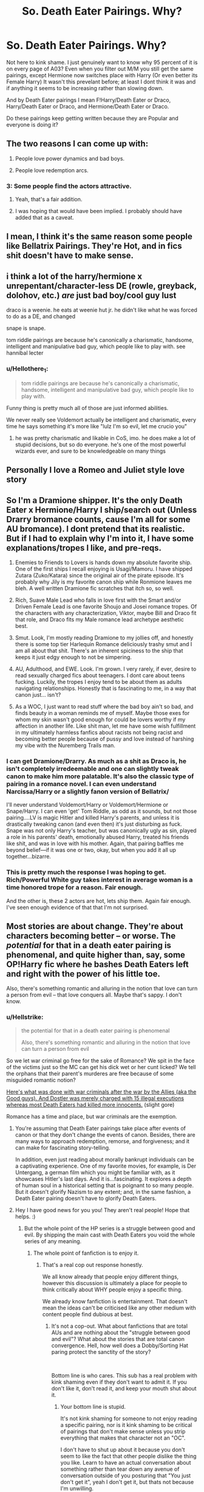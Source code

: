 #+TITLE: So. Death Eater Pairings. Why?

* So. Death Eater Pairings. Why?
:PROPERTIES:
:Author: HalpMe100
:Score: 18
:DateUnix: 1543748785.0
:DateShort: 2018-Dec-02
:END:
Not here to kink shame. I just genuinely want to know why 95 percent of it is on every page of A03? Even when you filter out M/M you still get the same pairings, except Hermione now switches place with Harry (Or even better its Female Harry) It wasn't this prevelant before; at least I dont think it was and if anything it seems to be increasing rather than slowing down.

And by Death Eater pairings I mean F!Harry/Death Eater or Draco, Harry/Death Eater or Draco, and Hermione/Death Eater or Draco.

Do these pairings keep getting written because they are Popular and everyone is doing it?


** The two reasons I can come up with:

1) People love power dynamics and bad boys.

2) People love redemption arcs.
:PROPERTIES:
:Author: ravenclaw-sass
:Score: 48
:DateUnix: 1543749388.0
:DateShort: 2018-Dec-02
:END:

*** 3: Some people find the actors attractive.
:PROPERTIES:
:Author: Hellstrike
:Score: 70
:DateUnix: 1543751855.0
:DateShort: 2018-Dec-02
:END:

**** Yeah, that's a fair addition.
:PROPERTIES:
:Author: ravenclaw-sass
:Score: 9
:DateUnix: 1543753374.0
:DateShort: 2018-Dec-02
:END:


**** I was hoping that would have been implied. I probably should have added that as a caveat.
:PROPERTIES:
:Author: HalpMe100
:Score: 3
:DateUnix: 1543765173.0
:DateShort: 2018-Dec-02
:END:


** I mean, I think it's the same reason some people like Bellatrix Pairings. They're Hot, and in fics shit doesn't have to make sense.
:PROPERTIES:
:Author: viper5delta
:Score: 15
:DateUnix: 1543766974.0
:DateShort: 2018-Dec-02
:END:


** i think a lot of the harry/hermione x unrepentant/character-less DE (rowle, greyback, dolohov, etc.) /are/ just bad boy/cool guy lust

draco is a weenie. he eats at weenie hut jr. he didn't like what he was forced to do as a DE, and changed

snape is snape.

tom riddle pairings are because he's canonically a charismatic, handsome, intelligent and manipulative bad guy, which people like to play with. see hannibal lecter
:PROPERTIES:
:Author: tomgoes
:Score: 28
:DateUnix: 1543769028.0
:DateShort: 2018-Dec-02
:END:

*** u/Hellothere_1:
#+begin_quote
  tom riddle pairings are because he's canonically a charismatic, handsome, intelligent and manipulative bad guy, which people like to play with.
#+end_quote

Funny thing is pretty much all of those are just informed abilities.

We never really see Voldemort actually be intelligent and charismatic, every time he says something it's more like "lulz I'm so evil, let me crucio you"
:PROPERTIES:
:Author: Hellothere_1
:Score: 7
:DateUnix: 1543794734.0
:DateShort: 2018-Dec-03
:END:

**** he was pretty charismatic and likable in CoS, imo. he does make a lot of stupid decisions, but so do everyone. he's one of the most powerful wizards ever, and sure to be knowledgeable on many things
:PROPERTIES:
:Author: tomgoes
:Score: 13
:DateUnix: 1543794899.0
:DateShort: 2018-Dec-03
:END:


** Personally I love a Romeo and Juliet style love story
:PROPERTIES:
:Author: ZePwnzerRJ
:Score: 6
:DateUnix: 1543775814.0
:DateShort: 2018-Dec-02
:END:


** So I'm a Dramione shipper. It's the only Death Eater x Hermione/Harry I ship/search out (Unless Drarry bromance counts, cause I'm all for some AU bromance). I dont pretend that its realistic. But if I had to explain why I'm into it, I have some explanations/tropes I like, and pre-reqs.

1. Enemies to Friends to Lovers is hands down my absolute favorite ship. One of the first ships I recall enjoying is Usagi/Mamoru. I have shipped Zutara (Zuko/Katara) since the original air of the pirate episode. It's probably why Jily is my favorite canon ship while Ronmione leaves me bleh. A well written Dramione fic scratches that itch so, so well.

2. Rich, Suave Male Lead who falls in love first with the Smart and/or Driven Female Lead is one favorite Shoujo and Josei romance tropes. Of the characters with any characterization, Viktor, maybe Bill and Draco fit that role, and Draco fits my Male romance lead archetype aesthetic best.

3. Smut. Look, I'm mostly reading Dramione to my jollies off, and honestly there is some top tier Harlequin Romance deliciously trashy smut and I am all about that shit. There's an inherent spiciness to the ship that keeps it just edgy enough to not be simpering.

4. AU, Adulthood, and EWE. Look. I'm grown. I very rarely, if ever, desire to read sexually charged fics about teenagers. I dont care about teens fucking. Luckily, the tropes I enjoy tend to be about them as adults navigating relationships. Honestly that is fascinating to me, in a way that canon just... isn't?

5. As a WOC, I just want to read stuff where the bad boy ain't so bad, and finds beauty in a woman reminds me of myself. Maybe those exes for whom my skin wasn't good enough for could be lovers worthy if my affection in another life. Like shit man, let me have some wish fulfillment in my ultimately harmless fanfics about racists not being racist and becoming better people because of pussy and love instead of harshing my vibe with the Nuremberg Trails man.
:PROPERTIES:
:Author: LadeyAceGuns
:Score: 7
:DateUnix: 1543795720.0
:DateShort: 2018-Dec-03
:END:

*** I can get Dramione/Drarry. As much as a shit as Draco is, he isn't completely irredeemable and one can slightly tweak canon to make him more palatable. It's also the classic type of pairing in a romance novel. I can even understand Narcissa/Harry or a slightly fanon version of Bellatrix/

I'll never understand Voldemort/Harry or Voldemort/Hermione or Snape/Harry. I can even 'get' Tom Riddle, as odd as it sounds, but not those pairing....LV is magic Hitler and killed Harry's parents, and unless it is drastically tweaking canon (and even then) it's just disturbing as fuck. Snape was not only Harry's teacher, but was canonically ugly as sin, played a role in his parents' death, emotionally abused Harry, treated his friends like shit, and was in love with his mother. Again, that pairing baffles me beyond belief---if it was one or two, okay, but when you add it all up together...bizarre.
:PROPERTIES:
:Author: Altair_L
:Score: 4
:DateUnix: 1543850684.0
:DateShort: 2018-Dec-03
:END:


*** This is pretty much the response I was hoping to get. Rich/Powerful White guy takes interest in average woman is a time honored trope for a reason. Fair enough.

And the other is, these 2 actors are hot, lets ship them. Again fair enough. I've seen enough evidence of that that I'm not surprised.
:PROPERTIES:
:Author: HalpMe100
:Score: 1
:DateUnix: 1543819970.0
:DateShort: 2018-Dec-03
:END:


** Most stories are about change. They're about characters becoming better -- or worse. The /potential/ for that in a death eater pairing is phenomenal, and quite higher than, say, some OP!Harry fic where he bashes Death Eaters left and right with the power of his little toe.

Also, there's something romantic and alluring in the notion that love can turn a person from evil -- that love conquers all. Maybe that's sappy. I don't know.
:PROPERTIES:
:Author: Boris_The_Unbeliever
:Score: 22
:DateUnix: 1543753477.0
:DateShort: 2018-Dec-02
:END:

*** u/Hellstrike:
#+begin_quote
  the potential for that in a death eater pairing is phenomenal

  Also, there's something romantic and alluring in the notion that love can turn a person from evil
#+end_quote

So we let war criminal go free for the sake of Romance? We spit in the face of the victims just so the MC can get his dick wet or her cunt licked? We tell the orphans that their parent's murderes are free because of some misguided romantic notion?

[[https://youtu.be/FMQCpUlqCiE?t=424][Here's what was done with war criminals after the war by the Allies (aka the Good guys). And Dostler was merely charged with 15 illegal executions whereas most Death Eaters had killed more innocents.]] (slight gore)

Romance has a time and place, but war criminals are the exemption.
:PROPERTIES:
:Author: Hellstrike
:Score: 0
:DateUnix: 1543760825.0
:DateShort: 2018-Dec-02
:END:

**** You're assuming that Death Eater pairings take place after events of canon or that they don't change the events of canon. Besides, there are many ways to approach redemption, remorse, and forgiveness; and it can make for fascinating story-telling.

In addition, even just reading about morally bankrupt individuals can be a captivating experience. One of my favorite movies, for example, is Der Untergang, a german film which you might be familiar with, as it showcases Hitler's last days. And it is...fascinating. It explores a depth of human soul in a historical setting that is poignant to so many people. But it doesn't glorify Nazism to any extent; and, in the same fashion, a Death Eater pairing doesn't have to glorify Death Eaters.
:PROPERTIES:
:Author: Boris_The_Unbeliever
:Score: 13
:DateUnix: 1543762542.0
:DateShort: 2018-Dec-02
:END:


**** Hey I have good news for you you! They aren't real people! Hope that helps. :)
:PROPERTIES:
:Author: Squishysib
:Score: 17
:DateUnix: 1543769956.0
:DateShort: 2018-Dec-02
:END:

***** But the whole point of the HP series is a struggle between good and evil. By shipping the main cast with Death Eaters you void the whole series of any meaning.
:PROPERTIES:
:Author: Hellstrike
:Score: -1
:DateUnix: 1543778466.0
:DateShort: 2018-Dec-02
:END:

****** The whole point of fanfiction is to enjoy it.
:PROPERTIES:
:Author: Squishysib
:Score: 9
:DateUnix: 1543780537.0
:DateShort: 2018-Dec-02
:END:

******* That's a real cop out response honestly.

We all know already that people enjoy different things, however this discussion is ultimately a place for people to think critically about WHY people enjoy a specific thing.

We already know fanfiction is entertainment. That doesn't mean the ideas can't be criticised like any other medium with content people find dubious at best.
:PROPERTIES:
:Score: 0
:DateUnix: 1543787694.0
:DateShort: 2018-Dec-03
:END:

******** It's not a cop-out. What about fanfictions that are total AUs and are nothing about the "struggle between good and evil"? What about the stories that are total canon convergence. Hell, how well does a Dobby/Sorting Hat paring protect the sanctity of the story?

​

Bottom line is who cares. This sub has a real problem with kink shaming even if they don't want to admit it. If you don't like it, don't read it, and keep your mouth shut about it.
:PROPERTIES:
:Author: Squishysib
:Score: 11
:DateUnix: 1543787873.0
:DateShort: 2018-Dec-03
:END:

********* Your bottom line is stupid.

It's not kink shaming for someone to not enjoy reading a specific pairing, nor is it kink shaming to be critical of pairings that don't make sense unless you strip everything that makes that character not an "OC".

I don't have to shut up about it because you don't seem to like the fact that other people dislike the thing you like. Learn to have an actual conversation about something rather than tear down any avenue of conversation outside of you posturing that "You just don't get it", yeah I don't get it, but thats not because I'm unwilling.

It's because anyone tries to have a conversation and learn other peoples thoughts on the criticism of these kinds of stories the answer is always the same thing as yours: "keep your mouth shut about it". Fuck off with that kind of shit.
:PROPERTIES:
:Score: -2
:DateUnix: 1543788557.0
:DateShort: 2018-Dec-03
:END:

********** Lol the kink shaming was more in reference to this sub as a whole, not you in particular.

I don't care one bit if you dislike, don't understand, or outright hate that I ship someone like Hermione and Tom or Hermione and Snape. My POINT is, let people enjoy what they enjoy. It doesn't or shouldn't matter to you. I don't understand other pairings, but I keep my mouth shut on them because they don't effect me and I don't care.
:PROPERTIES:
:Author: Squishysib
:Score: 6
:DateUnix: 1543788810.0
:DateShort: 2018-Dec-03
:END:

*********** I agree that we should let people enjoy what they enjoy, but the conversation is supposed to be about the reasoning about people's enjoyment of something. That's the whole reason for this thread existing.

I would agree with you about not caring about the subject, but we're literally in a thread discussing the very thing you don't want to discuss. Essentially, other people are here to discuss this, if you just don't want to participate in the conversation, fine, but still don't go around telling other people to stop talking about the thing we're supposed to be talking about.
:PROPERTIES:
:Score: 1
:DateUnix: 1543789795.0
:DateShort: 2018-Dec-03
:END:


*********** I care
:PROPERTIES:
:Author: icarebot
:Score: -2
:DateUnix: 1543788821.0
:DateShort: 2018-Dec-03
:END:


**** I feel that that was unnecessarily crude. And while I certainly get your point, the fact is that it's fictional and people DO love a good redemption arc, and the notion that people can change and lover conquers all. Is it realistic? Absolutely not. But we're reading fiction that stems from fiction about a boy wizard, so...

Some people like logical realistic fics, some like sort of ridiculous ones that logically make no sense but feel good. Nothin' wrong with that.
:PROPERTIES:
:Author: ChewsOnBees
:Score: 5
:DateUnix: 1543774302.0
:DateShort: 2018-Dec-02
:END:

***** If you want a redemption arc choose someone who actually deserves one, like Ron (that way his faults actually have consequences beyond "he gets the cold shoulder for a few days"), or Lupin who broke his marriage vows three months in. That are things you can be redeemed of, being part of a fascist movement trying to exterminate a people is not.

#+begin_quote
  but feel good
#+end_quote

It feels good to ignore war crimes in order to write a completely OOC romance?
:PROPERTIES:
:Author: Hellstrike
:Score: -3
:DateUnix: 1543778304.0
:DateShort: 2018-Dec-02
:END:

****** Dude. It's fanfiction. Chill the fuck out. It's really not hard to just /not/ read something you personally don't find enjoyable. Other people have different interests. And to be frank, most death eater pairings are /extremely/ OOC because they changed the personality of their characters to fit whatever prompt they wanted to write about anyway. Most of these stories don't ignore war crimes because in most of those stories the war crimes /didn't even happen/. Fanfiction is here to explore a bunch of different things, not to just be a canon rehash.
:PROPERTIES:
:Author: RisingSunsets
:Score: 13
:DateUnix: 1543782008.0
:DateShort: 2018-Dec-02
:END:


**** The vast majority of war criminals in WW2 were not executed, and served under ten years in prison. A large number of them served under three years. And most of those of them who didn't find love earlier found it after the war. And if you're going to object to "the good guys" getting together with the bad, remember that senior officers and civil servants in the occupying forces thought that there was enough "fraternisation with the enemy" for it to be a very serious problem.

The Voldemort War being a civil war makes it even harder to be harsh to the losers - there were no armies or uniforms, and in a very small society there's just nowhere to put large numbers of prisoners. There is no canonical evidence for the use of capital punishment in magical Britain either.
:PROPERTIES:
:Author: HiddenAltAccount
:Score: 5
:DateUnix: 1543782543.0
:DateShort: 2018-Dec-02
:END:

***** u/MindForgedManacle:
#+begin_quote
  There is no canonical evidence for the use of capital punishment in magical Britain either.
#+end_quote

Ehhh, having some people Kissed would amount to the same thing. Leaving a body a soulless husk at the command of the state is basically indistinguishable from killing capital punishment, and it was something the Ministry sometimes did. Sirius was supposed to be kissed in Prisoner of Azkaban, for example, and Crouch Jr. actually was in Fudge's presence.
:PROPERTIES:
:Author: MindForgedManacle
:Score: 1
:DateUnix: 1543808981.0
:DateShort: 2018-Dec-03
:END:


**** The Death Eaters aren't really war criminals, are they? They're more like terrorists. To call them war criminals is to legitimize the conflict as a war.
:PROPERTIES:
:Author: Aoloach
:Score: 1
:DateUnix: 1543807059.0
:DateShort: 2018-Dec-03
:END:


** Is it really a secret? Cos people love angsty love stories that have absolutely no possibility in canon. It's not much more complex than that. I'm never gonna call a fic that pairs Hermione with Fenrir Greyback believable (though there was one that did come close), but I'll at least find it more interesting than 90% of Harry/Ginny fics.
:PROPERTIES:
:Author: Englishhedgehog13
:Score: 24
:DateUnix: 1543755014.0
:DateShort: 2018-Dec-02
:END:

*** u/Hellstrike:
#+begin_quote
  more interesting than 90% of Harry/Ginny fics
#+end_quote

Canon pairings basically means burying the bar instead of setting them high. At least half of those are just canon rehashes.
:PROPERTIES:
:Author: Hellstrike
:Score: 18
:DateUnix: 1543759908.0
:DateShort: 2018-Dec-02
:END:

**** "Burying the bar" haha, I am definitely using this phrase from now on.
:PROPERTIES:
:Author: MindForgedManacle
:Score: 5
:DateUnix: 1543778049.0
:DateShort: 2018-Dec-02
:END:


** People seem to enjoy the idea that love conquers everything. But some of those ideas make me uneasy, like a paring which includes Greyback or Bellatrix. I don't know why, but it always seemed to me that those relationships include violence, I hope that's not true. It's just interesting to see people for whom I see no redemption actually pared with someone.
:PROPERTIES:
:Author: Amata69
:Score: 6
:DateUnix: 1543764964.0
:DateShort: 2018-Dec-02
:END:


** Didn't ya know bad boyz are cool?

Draco insults Harry's death parents? So hot!
:PROPERTIES:
:Author: JaimeJabs
:Score: 15
:DateUnix: 1543748962.0
:DateShort: 2018-Dec-02
:END:


** Because who doesn't love alittle darkness! Anyway, if you didn't have a dark villainous character, how can you see how said character has changed? Improved? Also most deatheaters were forced and/or regret. That's a great emotional hook to write from.

Writing is all about contrasts, similarity, emotion, healing, pain, character development and all awesome stuff that gives us a relatable story.

Plus FanFiction is about writing things differently. Why stick to the same old pairings when you have an new literary universe to play with!
:PROPERTIES:
:Author: FuelledByPurrs
:Score: 8
:DateUnix: 1543758656.0
:DateShort: 2018-Dec-02
:END:

*** u/MindForgedManacle:
#+begin_quote
  Also most deatheaters were forced and/or regret.
#+end_quote

Um, who are you talking about? The only one this remotely applies to in canon is Pettigrew. The others joined because they wanted to and believed in it.
:PROPERTIES:
:Author: MindForgedManacle
:Score: 10
:DateUnix: 1543762752.0
:DateShort: 2018-Dec-02
:END:

**** Read the books again. Plenty of death eaters were forced and plenty regretted it after some time. You just don't hear of it as much as those who supported and joined. Hell Narcissa ended up regretting. Snape was forced to continue on Dumbles command, even he didn't believe as much after Lily died. Many were the same way. After starting a family, seeing someone die or any other life event, I am sure many regretted thier decision...only they couldn't just announce that.
:PROPERTIES:
:Author: FuelledByPurrs
:Score: 2
:DateUnix: 1543803972.0
:DateShort: 2018-Dec-03
:END:

***** Narcissa wasn't a Death Eater and we are never told of any who regretted it besides Snape and Regulus. Name all these regretful Death Eaters because I'm pretty sure they don't exist.
:PROPERTIES:
:Author: MindForgedManacle
:Score: 2
:DateUnix: 1543807220.0
:DateShort: 2018-Dec-03
:END:

****** I won't argue with someone who clearly knows nothing about the books. Read and then maybe we can talk.
:PROPERTIES:
:Author: FuelledByPurrs
:Score: 1
:DateUnix: 1543808033.0
:DateShort: 2018-Dec-03
:END:

******* So in other words, you can't name any.
:PROPERTIES:
:Author: MindForgedManacle
:Score: 3
:DateUnix: 1543809316.0
:DateShort: 2018-Dec-03
:END:

******** There are many, in the book. I don't argue with those who don't know the source material. Its pointless. Like talking to a brick wall. You are the brick wall. We literally could not get anywhere without me spelling things out like you are a child. I'm not up for that.
:PROPERTIES:
:Author: FuelledByPurrs
:Score: 1
:DateUnix: 1543812073.0
:DateShort: 2018-Dec-03
:END:

********* There are plenty of Death Eaters (such as Lucius) who claimed that they were under the Imperius and got out of Azkaban. But that doesn't mean they were actually innocent. So let's look at the Death Eaters who actually regretted/defected as seen in canon.

-Snape during the first war (but only because Lily was in danger, he actually wanted Dumbledore to only protect her and not Harry or James) -Karkaroff after the first war (but only because he was captured and gave up names of other Death Eaters, so Voldemort would have killed him had he come back) -Regulus Black during the first war (but only because Voldemort almost killed his house elf) -Wormtail during the second war (he hesitated in alerting Voldemort to Harry's escape attempt at Malfoy Manor and his magical hand took that as a betrayal and killed him). He also might have regretted betraying Lily and James, but instead of redeeming himself or even staying in hiding he actively seeks out Voldemort and brings him back to a physical form. So ge clearly didn't regret it /that/ much. -Lucius and Draco at the end of the second war (literally at the end, after Harry saves Draco's life and Harry comes back to life, the family just kind of runs off. A betrayal towards Voldemort, sure, but they only run off because their family's been getting punished by Voldemort, not because they've suddenly changed their minds about blood purity and torturing/killing people. Draco, maybe, but I'm doubtful of Lucius. Narcissa wasn't a Death Eater as far as I remember.).

So that's six that we're shown throughout the series who betrayed Voldemort/abandoned their cause. And most were for fairly selfish reasons, because being Death Eaters no longer suited them, not because their views on the cause and methods suddenly changed. Regulus is probably the most sympathetic one out of all of them, but then again we don't know much about it. It's possible he kept his blood purity beliefs and was okay with murder and torture, but didn't want to follow Voldemort anymore because of what he did to Kreacher. Or maybe he saw how Voldemort treated Kreacher and realized that that's how they were treating Muggles and Muggle-borns and changed his views. I don't recall the books getting super detailed about that. In any case the vast majority of known Death Eaters were willing and if they regretted anything it'd be that they lost.
:PROPERTIES:
:Author: darkpothead
:Score: 3
:DateUnix: 1543816691.0
:DateShort: 2018-Dec-03
:END:


**** There is barely any mention in canon of how and why DEs signed up.

They're like the SS, and I'm willing to believe that their recruits were mostly idealistic youngsters misled by rhetoric and shiny uniforms. The vast majority weren't evil when they signed up, and it's really easy to just go with the flow if the alternative is to disobey your commanding officer and end up on the other side of the barbed wire.
:PROPERTIES:
:Author: HiddenAltAccount
:Score: 1
:DateUnix: 1543783559.0
:DateShort: 2018-Dec-03
:END:

***** This just seems provably false. Lily makes it clear that Snape was a blood supremacist and that they all did believe that stuff. Heck, you refer to them as idealistic, but the ideals they held to were things like purebloods being inherently better. Sirius makes it clear that the initial support for Voldemort outside the Death Eaters (like Walburga) agreed with his beliefs. What turned some of them off (again, these are the non-Death Eaters) were the lengths Voldemort was willing to go to (wanton murder and genocide), not the supremacy. They weren't misled, every Death Eater shown to hold these views(even Snape apparently, until Lily was in the direct line of fire of Voldemort). As for direct stuff, Hagrid says it was mostly desire for power and people who were just as evil as Voldemort himself. That doesn't leave much wiggle room, especially since we don't see any real exceptions outside Snape in his later adult life (Draco fell in the Walburga camp).
:PROPERTIES:
:Author: MindForgedManacle
:Score: 1
:DateUnix: 1543786177.0
:DateShort: 2018-Dec-03
:END:

****** If he'd started off as a blood supremacist Snape wouldn't have been friends with a muggleborn. And Sirius is an unreliable source when talking about people and family he despises.
:PROPERTIES:
:Author: HiddenAltAccount
:Score: 5
:DateUnix: 1543786477.0
:DateShort: 2018-Dec-03
:END:

******* Lily said, in /Snape's/ memory, that Snape was a blood supremacist. There's no argument against that. And what Sirius said is consistent with everything else in the series on this.
:PROPERTIES:
:Author: MindForgedManacle
:Score: 1
:DateUnix: 1543786872.0
:DateShort: 2018-Dec-03
:END:


*** u/Hellstrike:
#+begin_quote
  Also most deatheaters were forced
#+end_quote

Coercion is no excuse for crimes against life or gang-related crimes. And the inner circle returned to their master within minutes instead of, I don't know, alerting the authorities or bring a squad of Aurors.
:PROPERTIES:
:Author: Hellstrike
:Score: 7
:DateUnix: 1543760967.0
:DateShort: 2018-Dec-02
:END:

**** Never said it was an excuse. Just an excellent starting point as far as writing goes. A good writer would explore they guilt or lack of guilt, the deeds done and if they could ever be excused or forgiven. That's the point of writing!
:PROPERTIES:
:Author: FuelledByPurrs
:Score: 3
:DateUnix: 1543803513.0
:DateShort: 2018-Dec-03
:END:

***** Unless you pull a Rowling and outright ignore their crimes, any postwar story with Death Eaters will look like this:

#+begin_quote
  "Draco Malfoy stands accused of breaking the laws of warfare on 346 counts. He was found guilty of all charges. He plead guilty and provided names of other Death Eaters. Therefore capital punishment will not be applied and Mr Malfoy will spent his remaining days in Azkaban once the Dementors have been removed."
#+end_quote
:PROPERTIES:
:Author: Hellstrike
:Score: 7
:DateUnix: 1543805600.0
:DateShort: 2018-Dec-03
:END:

****** Only if you have no imagination.
:PROPERTIES:
:Author: FuelledByPurrs
:Score: 1
:DateUnix: 1543807959.0
:DateShort: 2018-Dec-03
:END:

******* No. Any other outcome outside of that or maybe lining the Death Eaters up in front of a firing squad is an insult to their victims. Letting them live in prison is merciful.

The one plot I can see which works around them is the Death Eaters escape justice and Harry&co hunt them down, but even that leaves no room for romancing the DEs.
:PROPERTIES:
:Author: Hellstrike
:Score: 4
:DateUnix: 1543836185.0
:DateShort: 2018-Dec-03
:END:

******** What a cold world you live in! Relax and allow story tellers to make their magic. The world of Harry Potter is very malleable, that was the one gift Rowling gave us.
:PROPERTIES:
:Author: FuelledByPurrs
:Score: 1
:DateUnix: 1543839009.0
:DateShort: 2018-Dec-03
:END:

********* u/Hellstrike:
#+begin_quote
  What a cold world you live in!
#+end_quote

The result of going to school in Germany and having nothing but the Third Reich and its crimes shoved down your throat for years.
:PROPERTIES:
:Author: Hellstrike
:Score: 3
:DateUnix: 1543839168.0
:DateShort: 2018-Dec-03
:END:


*** But that's the thing. These ARE the Same pairings OVER and OVER again?

Where's the Voldemort/Bellatrix? Lestrange/Bellatrix? Snape/Narscissa? Andromeda/Tonks? Tonks/Remus? Lucious/Narcissa?

All of these interesting dynamics have yet to be explored in comparison to the others, and yet none of it's even close to being written at the same frequency.

Hell, let's go to slash. Wheres the Lucious/Snape? Snape/Draco? OT3 of Lucious/Snape/Draco just to hit several fetishes at once? Voldemort/Lucious? Voldemort/Snape (With mindganes in between like he knows I know that he knows and that makes it hot interplay)?

I don't see any of these at all, or there's like 6 in existance. Not even to break up the monotany of seeing the same pairings over and over page after page.
:PROPERTIES:
:Author: HalpMe100
:Score: 4
:DateUnix: 1543765724.0
:DateShort: 2018-Dec-02
:END:

**** snape/lucius and snape/narcissa /are/ moderately popular. there are close to 900 snape/lucius fics. on ao3. snape/narcissa shows up in popular fics. like delenda est, and it's the main pairing of the moderately popular dark!snape fic. soul play
:PROPERTIES:
:Author: tomgoes
:Score: 5
:DateUnix: 1543766625.0
:DateShort: 2018-Dec-02
:END:


**** And once you find a fic that actually explores a canon pairing, your next challenge is to find a fic that actually shows that these two people understand each other and that their relationship makes sense. At least that was my experience with Remus Tonks. It seems that death eater parings have the advantage of letting the author play a fairytale where the impossible is made possible while there aren't many such chances if you write a canon paring because those people, like Andromeda and Ted, did end up together. And since they did, nobody cares how this happened.
:PROPERTIES:
:Author: Amata69
:Score: 1
:DateUnix: 1543785474.0
:DateShort: 2018-Dec-03
:END:


**** There is heaps of pairings in existence. HP is in fact one of the most diverse, seccond only to MCU. Seriously, look and you will find what pairings you seek. Just because the first 50 pages are the common ones, doesn't mean the next 100 are!
:PROPERTIES:
:Author: FuelledByPurrs
:Score: 1
:DateUnix: 1543803632.0
:DateShort: 2018-Dec-03
:END:


** Well

Why Harry/Bellatrix

Or Harry/Narcissa?

The first one is a fairly popular pairing as well
:PROPERTIES:
:Author: emotionalhaircut
:Score: 7
:DateUnix: 1543757782.0
:DateShort: 2018-Dec-02
:END:

*** u/Hellstrike:
#+begin_quote
  Bellatrix
#+end_quote

Because after Hermione she is basically the most badass female character in the series. She was the only Death Eater who actually posed a threat and if you go with Dumbledore as an antagonist or beef Voldemort up, you need someone who has a fighting chance and Katie Bell just won't cut it.

Also, there is a short window between her breakout and the DoM Battle where a redemption is believable (no bad blood, Azkaban as the reason to defect) and has her punished for past crimes, something you don't have with the likes of Malfoy or Snape, who both dodged prison.

#+begin_quote
  Narcissa
#+end_quote

Because "I fucked your mum!" is utterly devastating if you pull out a picture of their mother sucking your cock.
:PROPERTIES:
:Author: Hellstrike
:Score: 20
:DateUnix: 1543760259.0
:DateShort: 2018-Dec-02
:END:

**** No matter which way you look at it, Bella is one of the most evil individuals in the series -- much more so that Malfoy, for example. Bellatrix is someone who /actively enjoyes torture/ and /relishes in people's suffering/. There is really almost no redemption for someone like that, and a ten-year stint in Azkaban is hardly punishment for (at least) driving two people insane by using the cruciatus over and over and over again, and /enjoying/ it.

Edit: Really, the best way to approach a pairing with her is something along the lines of Delenda Est: create an earlier version of her that is open to salvation.
:PROPERTIES:
:Author: Boris_The_Unbeliever
:Score: 17
:DateUnix: 1543762752.0
:DateShort: 2018-Dec-02
:END:

***** The other option I've seen uses the idea of marriage contracts as almost a form of Imperio, where she was forced to behave a certain way in accordance to Rodolphus's, and thus Riddle's, wishes. The same is also used to make Harry/Pansy believable in some fics.
:PROPERTIES:
:Author: TranSpyre
:Score: 5
:DateUnix: 1543773504.0
:DateShort: 2018-Dec-02
:END:


***** u/Hellstrike:
#+begin_quote
  Ten years in Azkaban not enough
#+end_quote

And yet you argued that Malfoy should not be punished for hundreds of counts of war crimes in several other threads and even questioned the wrongness of the Third Reich in the process of trying to mount a defence for Malfoy.
:PROPERTIES:
:Author: Hellstrike
:Score: 2
:DateUnix: 1543777941.0
:DateShort: 2018-Dec-02
:END:

****** Yes, because, as I see it, Malfoy does not deserve prison. He is not a Bellatrix.

Here's the difference:

1) Malfoy is a kid at the times of the alleged crimes. Bellatrix was an adult.

2) Malfoy was ordered to commit crimes on the pain of death and torture of his family. Bella had no such threats hanging over her head; she eagerly jumped at the notion.

3) This is the most important one. /Malfoy was never a sadist./ Intent matters. Malfoy never wanted to torture or kill. In fact, when confronted by such scenes he was either disgusted or scared or both. Bella? Oh, Bella loved torture. She took pleasure in it. She is a sociopath; Malfoy, on the other hand, obviously possess empathy.

4) Oh, and there's that arguable notion that Malfoy helped the trio escape from the Manor when he refused to identify them, even though all he had to do was say the words 'that's Potter'.

So, yes, Bella deserves Azkaban in my opinion. Malfoy, for a number of mitigating circumstances, does not.
:PROPERTIES:
:Author: Boris_The_Unbeliever
:Score: 3
:DateUnix: 1543839490.0
:DateShort: 2018-Dec-03
:END:


**** That was a hypothetical question. I don't really mind either pairing or reading them.

Basically just making the point that people like good guy / bad guy or girl dynamics.
:PROPERTIES:
:Author: emotionalhaircut
:Score: 3
:DateUnix: 1543760901.0
:DateShort: 2018-Dec-02
:END:


**** u/tomgoes:
#+begin_quote
  you need someone who has a fighting chance and Katie Bell just won't cut it.
#+end_quote

bellatrix won't give you a fighting chance against voldemort, or dumbledore. they can both kill her in a few seconds. voldemort would take her defection as a personal insult, also

#+begin_quote
  Also, there is a short window between her breakout and the DoM Battle where a redemption is believable (no bad blood, Azkaban as the reason to defect)
#+end_quote

no, there isn't, lol.
:PROPERTIES:
:Author: tomgoes
:Score: -4
:DateUnix: 1543767751.0
:DateShort: 2018-Dec-02
:END:


** beauty and the beast
:PROPERTIES:
:Author: B_Ucko
:Score: 4
:DateUnix: 1543750707.0
:DateShort: 2018-Dec-02
:END:
